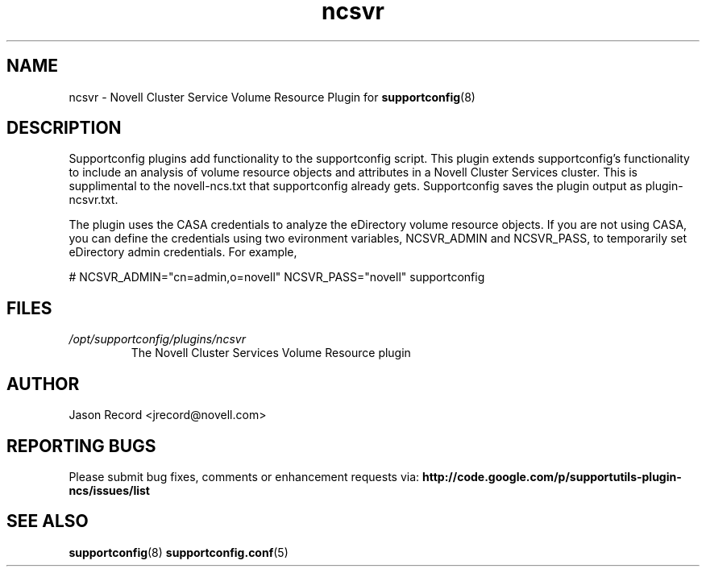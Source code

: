 .TH ncsvr "8" "21 Jan 2011" "ncsvr" "Support Utilities Manual"
.SH NAME
ncsvr \- Novell Cluster Service Volume Resource Plugin for 
.BR supportconfig (8)
.
.SH DESCRIPTION
Supportconfig plugins add functionality to the supportconfig script. This plugin extends supportconfig's functionality to include an analysis of 
volume resource objects and attributes in a Novell Cluster Services cluster. This is supplimental to the novell-ncs.txt that supportconfig already 
gets. Supportconfig saves the plugin output as plugin-ncsvr.txt.

The plugin uses the CASA credentials to analyze the eDirectory volume resource objects. If you are not using CASA, you can define the 
credentials using two evironment variables, NCSVR_ADMIN and NCSVR_PASS, to temporarily set eDirectory admin credentials. For example, 

# NCSVR_ADMIN="cn=admin,o=novell" NCSVR_PASS="novell" supportconfig

.SH FILES
.I /opt/supportconfig/plugins/ncsvr
.RS
The Novell Cluster Services Volume Resource plugin
.RE
.SH AUTHOR
Jason Record <jrecord@novell.com>
.SH REPORTING BUGS
Please submit bug fixes, comments or enhancement requests via: 
.B http://code.google.com/p/supportutils-plugin-ncs/issues/list
.SH SEE ALSO
.BR supportconfig (8)
.BR supportconfig.conf (5)
